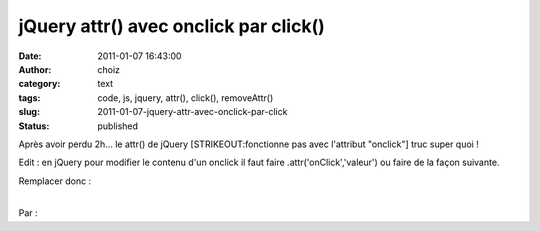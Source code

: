 jQuery attr() avec onclick par click()
######################################
:date: 2011-01-07 16:43:00
:author: choiz
:category: text
:tags: code, js, jquery, attr(), click(), removeAttr()
:slug: 2011-01-07-jquery-attr-avec-onclick-par-click
:status: published

Après avoir perdu 2h... le attr() de jQuery [STRIKEOUT:fonctionne pas
avec l'attribut "onclick"] truc super quoi !

.. raw:: html

   </p>

Edit : en jQuery pour modifier le contenu d'un onclick il faut faire
.attr('onClick','valeur') ou faire de la façon suivante.

.. raw:: html

   </p>

Remplacer donc :

.. raw:: html

   </p>

    .. raw:: html

       </p>

    | var mavar  = 'fonctionAffichage();';
    | $("#code").attr("onclick","mavar");

    .. raw:: html

       </p>
       <p>

.. raw:: html

   </p>

| 
| Par :

.. raw:: html

   </p>

    .. raw:: html

       </p>

    var mavar  = 'fonctionAffichage();';

    .. raw:: html

       </p>

    $("#code").removeAttr('onclick').click(function() { eval(mavar); }
    );

    .. raw:: html

       </p>
       <p>

.. raw:: html

   </p>
